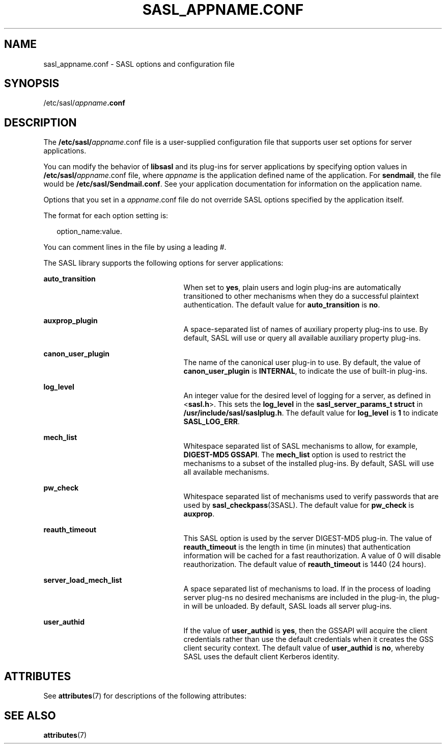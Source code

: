 '\" te
.\" Copyright (C) 1998-2003, Carnegie Mellon Univeristy.  All Rights Reserved.
.\" Portions Copyright (c) 2003, Sun Microsystems, Inc. All Rights Reserved.
.\" The contents of this file are subject to the terms of the Common Development and Distribution License (the "License").  You may not use this file except in compliance with the License.
.\" You can obtain a copy of the license at usr/src/OPENSOLARIS.LICENSE or http://www.opensolaris.org/os/licensing.  See the License for the specific language governing permissions and limitations under the License.
.\" When distributing Covered Code, include this CDDL HEADER in each file and include the License file at usr/src/OPENSOLARIS.LICENSE.  If applicable, add the following below this CDDL HEADER, with the fields enclosed by brackets "[]" replaced with your own identifying information: Portions Copyright [yyyy] [name of copyright owner]
.TH SASL_APPNAME.CONF 5 "May 21, 2022"
.SH NAME
sasl_appname.conf \- SASL options and configuration file
.SH SYNOPSIS
.nf
/etc/sasl/\fIappname\fR\fB\&.conf\fR
.fi

.SH DESCRIPTION
The \fB/etc/sasl/\fIappname\fR.conf\fR file is a user-supplied configuration
file that supports user set options for server applications.
.sp
.LP
You can modify the behavior of \fBlibsasl\fR and its plug-ins for server
applications by specifying option values in \fB/etc/sasl/\fIappname\fR.conf\fR
file, where \fIappname\fR is the application defined name of the application.
For \fBsendmail\fR, the file would be \fB/etc/sasl/Sendmail.conf\fR. See your
application documentation for information on the application name.
.sp
.LP
Options that you set in a \fB\fIappname\fR.conf\fR file do not override SASL
options specified by the application itself.
.sp
.LP
The format for each option setting is:
.sp
.in +2
.nf
option_name:value.
.fi
.in -2

.sp
.LP
You can comment lines in the file by using a leading #.
.sp
.LP
The SASL library supports the following options for server applications:
.sp
.ne 2
.na
\fB\fBauto_transition\fR\fR
.ad
.RS 25n
When set to \fByes\fR, plain users and login plug-ins are automatically
transitioned to other mechanisms when they do a successful plaintext
authentication. The default value for \fBauto_transition\fR is \fBno\fR.
.RE

.sp
.ne 2
.na
\fB\fBauxprop_plugin\fR\fR
.ad
.RS 25n
A space-separated list of names of auxiliary property plug-ins to use. By
default, SASL will use or query all available auxiliary property plug-ins.
.RE

.sp
.ne 2
.na
\fB\fBcanon_user_plugin\fR\fR
.ad
.RS 25n
The name of the canonical user plug-in to use. By default, the value of
\fBcanon_user_plugin\fR is \fBINTERNAL\fR, to indicate the use of built-in
plug-ins.
.RE

.sp
.ne 2
.na
\fB\fBlog_level\fR\fR
.ad
.RS 25n
An integer value for the desired level of logging for a server, as defined in
<\fBsasl.h\fR>. This sets the \fBlog_level\fR in the \fBsasl_server_params_t
struct\fR in \fB/usr/include/sasl/saslplug.h\fR. The default value for
\fBlog_level\fR is \fB1\fR to indicate \fBSASL_LOG_ERR\fR.
.RE

.sp
.ne 2
.na
\fB\fBmech_list\fR\fR
.ad
.RS 25n
Whitespace separated list of SASL mechanisms to allow, for example,
\fBDIGEST-MD5 GSSAPI\fR. The \fBmech_list\fR option is used to restrict the
mechanisms to a subset of the installed plug-ins. By default, SASL will use all
available mechanisms.
.RE

.sp
.ne 2
.na
\fB\fBpw_check\fR\fR
.ad
.RS 25n
Whitespace separated list of mechanisms used to verify passwords that are used
by \fBsasl_checkpass\fR(3SASL). The default value for \fBpw_check\fR is
\fBauxprop\fR.
.RE

.sp
.ne 2
.na
\fB\fBreauth_timeout\fR\fR
.ad
.RS 25n
This SASL option is used by the server DIGEST-MD5 plug-in. The value of
\fBreauth_timeout\fR is the length in time (in minutes) that authentication
information will be cached for a fast reauthorization. A value of 0 will
disable reauthorization. The default value of \fBreauth_timeout\fR is 1440 (24
hours).
.RE

.sp
.ne 2
.na
\fB\fBserver_load_mech_list\fR\fR
.ad
.RS 25n
A space separated list of mechanisms to load. If in the process of loading
server plug-ns no desired mechanisms are included in the plug-in, the plug-in
will be unloaded. By default, SASL loads all server plug-ins.
.RE

.sp
.ne 2
.na
\fB\fBuser_authid\fR\fR
.ad
.RS 25n
If the value of \fBuser_authid\fR is \fByes\fR, then the GSSAPI will acquire
the client credentials rather than use the default credentials when it creates
the GSS client security context. The default value of \fBuser_authid\fR is
\fBno\fR, whereby SASL uses the default client Kerberos identity.
.RE

.SH ATTRIBUTES
See \fBattributes\fR(7) for descriptions of the following attributes:
.sp

.sp
.TS
box;
c | c
l | l .
ATTRIBUTE TYPE	ATTRIBUTE VALUE
_
Interface Stability	Evolving
.TE

.SH SEE ALSO
.BR attributes (7)
